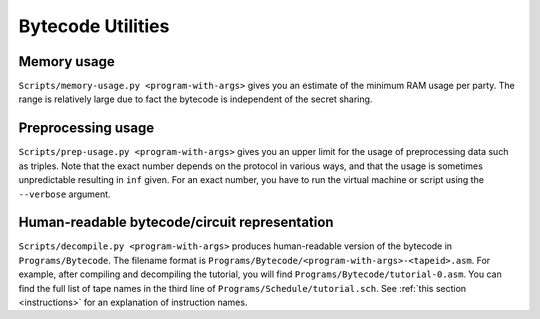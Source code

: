 Bytecode Utilities
==================


Memory usage
------------

``Scripts/memory-usage.py <program-with-args>`` gives you an estimate
of the minimum RAM usage per party. The range is relatively large due
to fact the bytecode is independent of the secret sharing.


Preprocessing usage
-------------------

``Scripts/prep-usage.py <program-with-args>`` gives you an upper limit
for the usage of preprocessing data such as triples. Note that the
exact number depends on the protocol in various ways, and that the
usage is sometimes unpredictable resulting in ``inf`` given. For an
exact number, you have to run the virtual machine or script using
the ``--verbose`` argument.


Human-readable bytecode/circuit representation
----------------------------------------------

``Scripts/decompile.py <program-with-args>`` produces human-readable
version of the bytecode in ``Programs/Bytecode``. The filename format
is ``Programs/Bytecode/<program-with-args>-<tapeid>.asm``. For
example, after compiling and decompiling the tutorial, you will find
``Programs/Bytecode/tutorial-0.asm``. You can find the full list of
tape names in the third line of ``Programs/Schedule/tutorial.sch``.
See :ref:`this section <instructions>` for an explanation of
instruction names.
